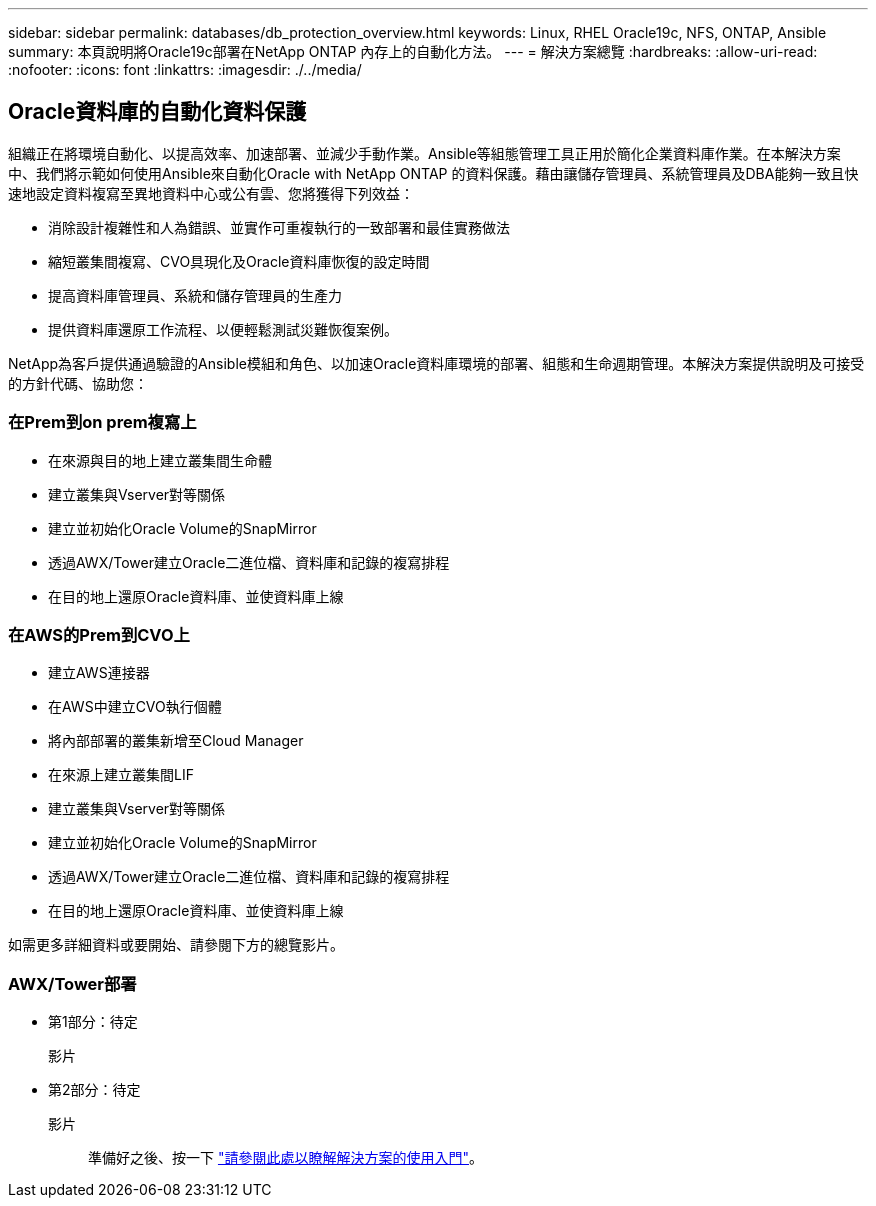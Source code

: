 ---
sidebar: sidebar 
permalink: databases/db_protection_overview.html 
keywords: Linux, RHEL Oracle19c, NFS, ONTAP, Ansible 
summary: 本頁說明將Oracle19c部署在NetApp ONTAP 內存上的自動化方法。 
---
= 解決方案總覽
:hardbreaks:
:allow-uri-read: 
:nofooter: 
:icons: font
:linkattrs: 
:imagesdir: ./../media/




== Oracle資料庫的自動化資料保護

組織正在將環境自動化、以提高效率、加速部署、並減少手動作業。Ansible等組態管理工具正用於簡化企業資料庫作業。在本解決方案中、我們將示範如何使用Ansible來自動化Oracle with NetApp ONTAP 的資料保護。藉由讓儲存管理員、系統管理員及DBA能夠一致且快速地設定資料複寫至異地資料中心或公有雲、您將獲得下列效益：

* 消除設計複雜性和人為錯誤、並實作可重複執行的一致部署和最佳實務做法
* 縮短叢集間複寫、CVO具現化及Oracle資料庫恢復的設定時間
* 提高資料庫管理員、系統和儲存管理員的生產力
* 提供資料庫還原工作流程、以便輕鬆測試災難恢復案例。


NetApp為客戶提供通過驗證的Ansible模組和角色、以加速Oracle資料庫環境的部署、組態和生命週期管理。本解決方案提供說明及可接受的方針代碼、協助您：



=== 在Prem到on prem複寫上

* 在來源與目的地上建立叢集間生命體
* 建立叢集與Vserver對等關係
* 建立並初始化Oracle Volume的SnapMirror
* 透過AWX/Tower建立Oracle二進位檔、資料庫和記錄的複寫排程
* 在目的地上還原Oracle資料庫、並使資料庫上線




=== 在AWS的Prem到CVO上

* 建立AWS連接器
* 在AWS中建立CVO執行個體
* 將內部部署的叢集新增至Cloud Manager
* 在來源上建立叢集間LIF
* 建立叢集與Vserver對等關係
* 建立並初始化Oracle Volume的SnapMirror
* 透過AWX/Tower建立Oracle二進位檔、資料庫和記錄的複寫排程
* 在目的地上還原Oracle資料庫、並使資料庫上線


如需更多詳細資料或要開始、請參閱下方的總覽影片。



=== AWX/Tower部署

* 第1部分：待定
+
影片::


* 第2部分：待定
+
影片:: 準備好之後、按一下 link:db_protection_getting_started.html["請參閱此處以瞭解解決方案的使用入門"]。



